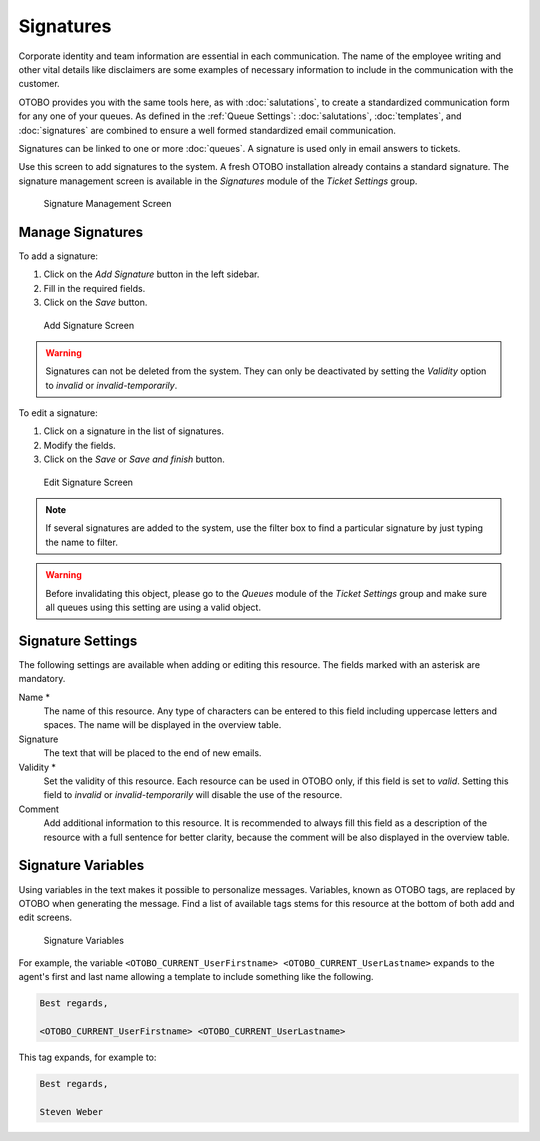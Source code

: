 Signatures
==========

Corporate identity and team information are essential in each communication. The name of the employee writing and other vital details like disclaimers are some examples of necessary information to include in the communication with the customer.

OTOBO provides you with the same tools here, as with :doc:`salutations`, to create a standardized communication form for any one of your queues. As defined in the :ref:`Queue Settings`: :doc:`salutations`, :doc:`templates`, and :doc:`signatures` are combined to ensure a well formed standardized email communication.

Signatures can be linked to one or more :doc:`queues`. A signature is used only in email answers to tickets.

Use this screen to add signatures to the system. A fresh OTOBO installation already contains a standard signature. The signature management screen is available in the *Signatures* module of the *Ticket Settings* group.

.. figure:: images/signature-management.png
   :alt: Signature Management Screen

   Signature Management Screen


Manage Signatures
-----------------

To add a signature:

1. Click on the *Add Signature* button in the left sidebar.
2. Fill in the required fields.
3. Click on the *Save* button.

.. figure:: images/signature-add.png
   :alt: Add Signature Screen

   Add Signature Screen

.. warning::

   Signatures can not be deleted from the system. They can only be deactivated by setting the *Validity* option to *invalid* or *invalid-temporarily*.

To edit a signature:

1. Click on a signature in the list of signatures.
2. Modify the fields.
3. Click on the *Save* or *Save and finish* button.

.. figure:: images/signature-edit.png
   :alt: Edit Signature Screen

   Edit Signature Screen

.. note::

   If several signatures are added to the system, use the filter box to find a particular signature by just typing the name to filter.

.. warning::

   Before invalidating this object, please go to the *Queues* module of the *Ticket Settings* group and make sure all queues using this setting are using a valid object.


Signature Settings
------------------

The following settings are available when adding or editing this resource. The fields marked with an asterisk are mandatory.

Name \*
   The name of this resource. Any type of characters can be entered to this field including uppercase letters and spaces. The name will be displayed in the overview table.

Signature
   The text that will be placed to the end of new emails.

Validity \*
   Set the validity of this resource. Each resource can be used in OTOBO only, if this field is set to *valid*. Setting this field to *invalid* or *invalid-temporarily* will disable the use of the resource.

Comment
   Add additional information to this resource. It is recommended to always fill this field as a description of the resource with a full sentence for better clarity, because the comment will be also displayed in the overview table.


Signature Variables
-------------------

Using variables in the text makes it possible to personalize messages. Variables, known as OTOBO tags, are replaced by OTOBO when generating the message. Find a list of available tags stems for this resource at the bottom of both add and edit screens.

.. figure:: images/signature-variables.png
   :alt: Signature Variables

   Signature Variables

For example, the variable ``<OTOBO_CURRENT_UserFirstname> <OTOBO_CURRENT_UserLastname>`` expands to the agent's first and last name allowing a template to include something like the following.

.. code-block:: text

   Best regards,

   <OTOBO_CURRENT_UserFirstname> <OTOBO_CURRENT_UserLastname>

This tag expands, for example to:

.. code-block:: text

   Best regards,

   Steven Weber
